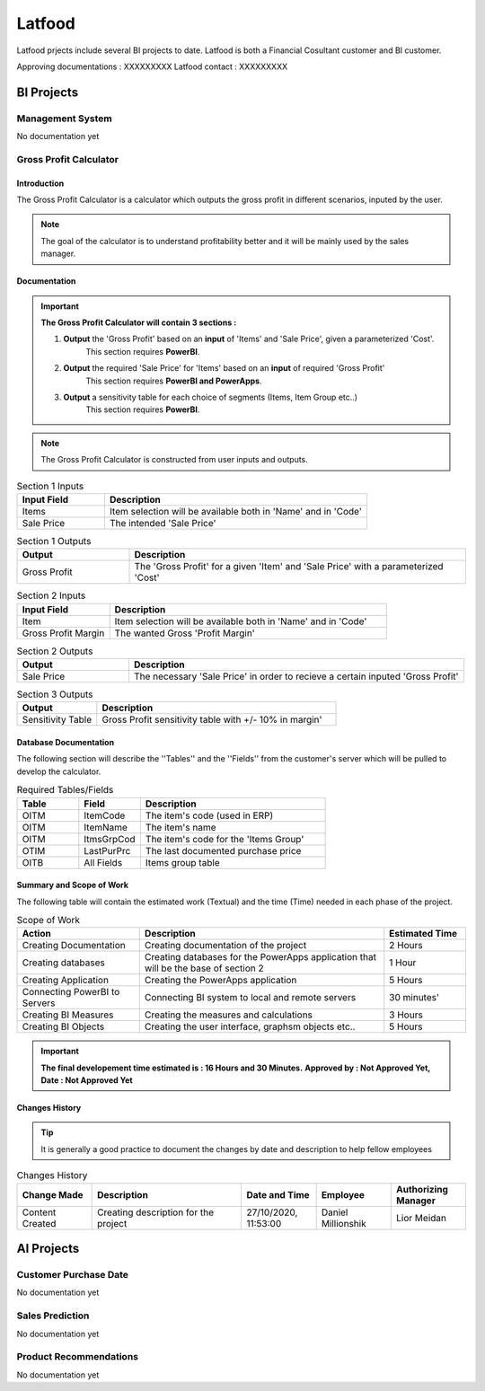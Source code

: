 .. _Latfood ltd:

Latfood
--------------------

Latfood prjects include several BI projects to date.
Latfood is both a Financial Cosultant customer and BI customer.

Approving documentations : XXXXXXXXX
Latfood contact : XXXXXXXXX


BI Projects
^^^^^^^^^^^^^^^^^^^^^^^^^^

Management System
##############

No documentation yet

Gross Profit Calculator
##############

Introduction
****

The Gross Profit Calculator is a calculator which outputs the gross profit in
different scenarios, inputed by the user.


.. note::
 The goal of the calculator is to understand profitability better and it
 will be mainly used by the sales manager.


Documentation
****

.. important::
 **The Gross Profit Calculator will contain 3 sections :**

 1. **Output** the 'Gross Profit' based on an **input** of 'Items' and 'Sale Price', given a parameterized 'Cost'.
     This section requires **PowerBI**.

 2. **Output** the required 'Sale Price' for 'Items' based on an **input** of required 'Gross Profit' 
     This section requires **PowerBI and PowerApps**.

 3. **Output** a sensitivity table for each choice of segments (Items, Item Group etc..)
     This section requires **PowerBI**.

.. note::
 The Gross Profit Calculator is constructed from user inputs and outputs.

.. csv-table:: Section 1 Inputs
   :header: "Input Field", "Description"
   :widths: 20, 60

   "Items", "Item selection will be available both in 'Name' and in 'Code'"
   "Sale Price", "The intended 'Sale Price'"

.. csv-table:: Section 1 Outputs
   :header: "Output", "Description"
   :widths: 20, 60

   "Gross Profit", "The 'Gross Profit' for a given 'Item' and 'Sale Price' with a parameterized 'Cost'"

.. csv-table:: Section 2 Inputs
   :header: "Input Field", "Description"
   :widths: 20, 60

   "Item", "Item selection will be available both in 'Name' and in 'Code'"
   "Gross Profit Margin", "The wanted Gross 'Profit Margin'"

.. csv-table:: Section 2 Outputs
   :header: "Output", "Description"
   :widths: 20, 60

   "Sale Price", "The necessary 'Sale Price' in order to recieve a certain inputed 'Gross Profit'"

.. csv-table:: Section 3 Outputs
   :header: "Output", "Description"
   :widths: 20, 60

   "Sensitivity Table", "Gross Profit sensitivity table with +/- 10% in margin'"

Database Documentation
****

The following section will describe the ''Tables'' and the ''Fields'' from the customer's server
which will be pulled to develop the calculator.

.. csv-table:: Required Tables/Fields
   :header: "Table", "Field", "Description"
   :widths: 20, 20, 60

   "OITM", "ItemCode", "The item's code (used in ERP)"
   "OITM", "ItemName", "The item's name"
   "OITM", "ItmsGrpCod", "The item's code for the 'Items Group'"
   "OTIM", "LastPurPrc", "The last documented purchase price"
   "OITB", "All Fields", "Items group table"


Summary and Scope of Work
****

The following table will contain the estimated work (Textual) and the time (Time)
needed in each phase of the project.

.. csv-table:: Scope of Work
   :header: "Action", "Description", "Estimated Time"
   :widths: 30, 60, 20

   "Creating Documentation", "Creating documentation of the project", "2 Hours"
   "Creating databases", "Creating databases for the PowerApps application that will be the base of section 2", "1 Hour"
   "Creating Application", "Creating the PowerApps application", "5 Hours"
   "Connecting PowerBI to Servers", "Connecting BI system to local and remote servers", "30 minutes'"
   "Creating BI Measures", "Creating the measures and calculations", "3 Hours"
   "Creating BI Objects", "Creating the user interface, graphsm objects etc..", "5 Hours"

.. important::
 **The final developement time estimated is : 16 Hours and 30 Minutes.**
 **Approved by : Not Approved Yet, Date : Not Approved Yet**


Changes History
****

.. tip::
 It is generally a good practice to document the changes by date and description
 to help fellow employees

.. csv-table:: Changes History
   :header: "Change Made", "Description", "Date and Time", "Employee", "Authorizing Manager"
   :widths: 20, 40, 20, 20, 20

   "Content Created", "Creating description for the project", "27/10/2020, 11:53:00", "Daniel Millionshik", "Lior Meidan"

.. doxygenclass:: Nutshell
  :members:


AI Projects
^^^^^^^^^^^^^^^^^^^^^^^^^^
Customer Purchase Date
##############

No documentation yet

Sales Prediction
##############

No documentation yet

Product Recommendations
##############

No documentation yet

.. doxygenclass:: Nutshell
  :members:
